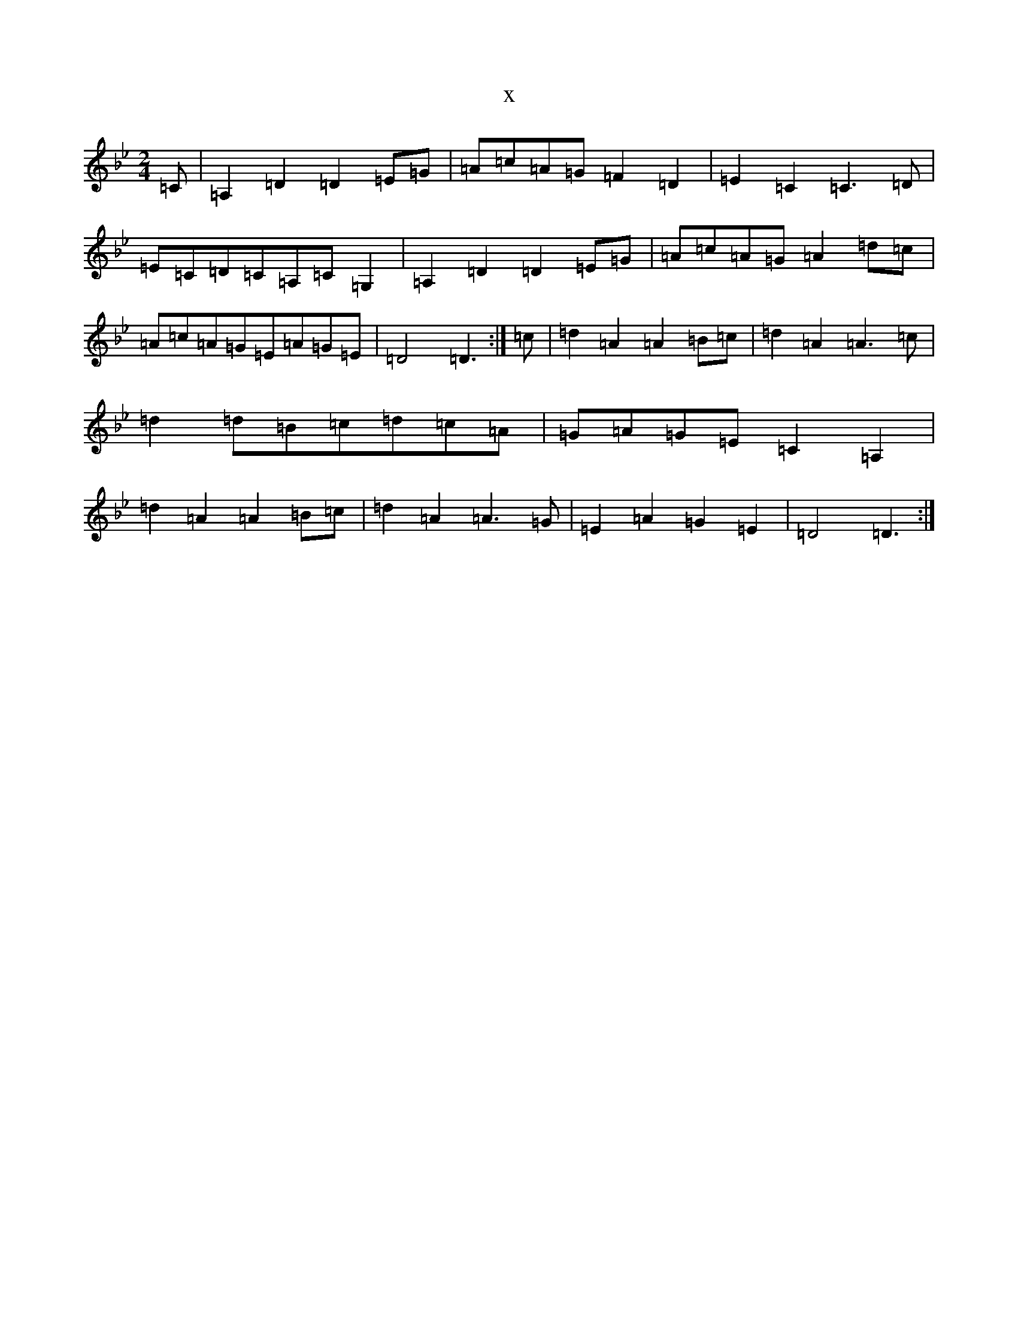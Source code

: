 X:333
T:x
L:1/8
M:2/4
K: C Dorian
=C|=A,2=D2=D2=E=G|=A=c=A=G=F2=D2|=E2=C2=C3=D|=E=C=D=C=A,=C=G,2|=A,2=D2=D2=E=G|=A=c=A=G=A2=d=c|=A=c=A=G=E=A=G=E|=D4=D3:|=c|=d2=A2=A2=B=c|=d2=A2=A3=c|=d2=d=B=c=d=c=A|=G=A=G=E=C2=A,2|=d2=A2=A2=B=c|=d2=A2=A3=G|=E2=A2=G2=E2|=D4=D3:|